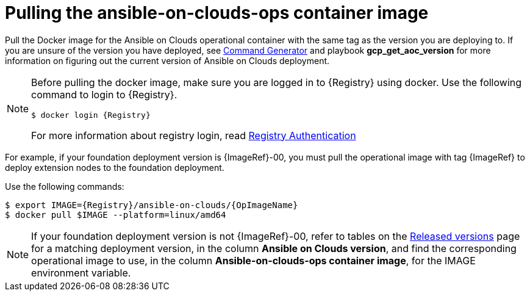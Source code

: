 [id="con-gcp-pull-deploy-container-image"]

= Pulling the ansible-on-clouds-ops container image

Pull the Docker image for the Ansible on Clouds operational container with the same tag as the version you are deploying to.  If you are unsure of the version you have deployed, see xref:ref-aap-using-playbooks[Command Generator] and playbook *gcp_get_aoc_version* for more information on figuring out the current version of Ansible on Clouds deployment.

[NOTE]
====
Before pulling the docker image, make sure you are logged in to {Registry} using docker. Use the following command to login to {Registry}.

[literal, options="nowrap" subs="+attributes"]
----
$ docker login {Registry}
----

For more information about registry login, read link:https://access.redhat.com/RegistryAuthentication[Registry Authentication]

====

For example, if your foundation deployment version is {ImageRef}-00, you must pull the operational image with tag {ImageRef} to deploy extension nodes to the foundation deployment.

Use the following commands:

[literal, options="nowrap" subs="+attributes"]
----
$ export IMAGE={Registry}/ansible-on-clouds/{OpImageName}
$ docker pull $IMAGE --platform=linux/amd64
----

[NOTE]
====
If your foundation deployment version is not {ImageRef}-00, refer to tables on the link:https://access.redhat.com/documentation/en-us/ansible_on_clouds/2.x/html/ansible-automation-platform-from-gcp-release-notes/assembly-gcp-release-notes-24[Released versions] page for a matching deployment version, in the column *Ansible on Clouds version*, and find the corresponding operational image to use, in the column *Ansible-on-clouds-ops container image*, for the IMAGE environment variable.
====